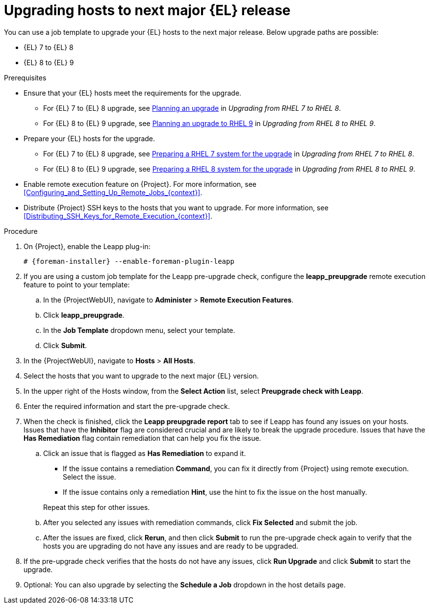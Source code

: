 [id="Upgrading_Hosts_to_Next_Major_Release_{context}"]
= Upgrading hosts to next major {EL} release

You can use a job template to upgrade your {EL} hosts to the next major release.
Below upgrade paths are possible:

* {EL} 7 to {EL} 8
* {EL} 8 to {EL} 9

.Prerequisites
* Ensure that your {EL} hosts meet the requirements for the upgrade.
ifndef::orcharhino[]
** For {EL} 7 to {EL} 8 upgrade, see https://access.redhat.com/documentation/en-us/red_hat_enterprise_linux/8/html/upgrading_from_rhel_7_to_rhel_8/planning-an-upgrade_upgrading-from-rhel-7-to-rhel-8[Planning an upgrade] in _Upgrading from RHEL 7 to RHEL 8_.
** For {EL} 8 to {EL} 9 upgrade, see https://access.redhat.com/documentation/en-us/red_hat_enterprise_linux/9/html/upgrading_from_rhel_8_to_rhel_9/planning-an-upgrade-to-rhel-9_upgrading-from-rhel-8-to-rhel-9[Planning an upgrade to RHEL 9] in _Upgrading from RHEL 8 to RHEL 9_.
endif::[]
* Prepare your {EL} hosts for the upgrade.
ifndef::orcharhino[]
** For {EL} 7 to {EL} 8 upgrade, see https://access.redhat.com/documentation/en-us/red_hat_enterprise_linux/8/html-single/upgrading_from_rhel_7_to_rhel_8/index#preparing-a-rhel-7-system-for-the-upgrade_upgrading-from-rhel-7-to-rhel-8[Preparing a RHEL 7 system for the upgrade] in _Upgrading from RHEL 7 to RHEL 8_.
** For {EL} 8 to {EL} 9 upgrade, see https://access.redhat.com/documentation/en-us/red_hat_enterprise_linux/9/html/upgrading_from_rhel_8_to_rhel_9/assembly_preparing-for-the-upgrade_upgrading-from-rhel-8-to-rhel-9#preparing-a-rhel-8-system-for-the-upgrade_upgrading-from-rhel-8-to-rhel-9[Preparing a RHEL 8 system for the upgrade] in _Upgrading from RHEL 8 to RHEL 9_.
endif::[]
ifndef::satellite,orcharhino[]
* Enable remote execution feature on {Project}.
For more information, see xref:Configuring_and_Setting_Up_Remote_Jobs_{context}[].
endif::[]
* Distribute {Project} SSH keys to the hosts that you want to upgrade.
For more information, see xref:Distributing_SSH_Keys_for_Remote_Execution_{context}[].

.Procedure
. On {Project}, enable the Leapp plug-in:
+
[options="nowrap" subs="+quotes,attributes"]
----
# {foreman-installer} --enable-foreman-plugin-leapp
----
. If you are using a custom job template for the Leapp pre-upgrade check, configure the *leapp_preupgrade* remote execution feature to point to your template:
.. In the {ProjectWebUI}, navigate to *Administer* > *Remote Execution Features*.
.. Click *leapp_preupgrade*.
.. In the *Job Template* dropdown menu, select your template.
.. Click *Submit*.
. In the {ProjectWebUI}, navigate to *Hosts* > *All Hosts*.
. Select the hosts that you want to upgrade to the next major {EL} version.
. In the upper right of the Hosts window, from the *Select Action* list, select *Preupgrade check with Leapp*.
. Enter the required information and start the pre-upgrade check.
. When the check is finished, click the *Leapp preupgrade report* tab to see if Leapp has found any issues on your hosts.
Issues that have the *Inhibitor* flag are considered crucial and are likely to break the upgrade procedure.
Issues that have the *Has Remediation* flag contain remediation that can help you fix the issue.
.. Click an issue that is flagged as *Has Remediation* to expand it.

* If the issue contains a remediation *Command*, you can fix it directly from {Project} using remote execution.
Select the issue.
* If the issue contains only a remediation *Hint*, use the hint to fix the issue on the host manually.

+
+
Repeat this step for other issues.
.. After you selected any issues with remediation commands, click *Fix Selected* and submit the job.
.. After the issues are fixed, click *Rerun*, and then click *Submit* to run the pre-upgrade check again to verify that the hosts you are upgrading do not have any issues and are ready to be upgraded.
. If the pre-upgrade check verifies that the hosts do not have any issues, click *Run Upgrade* and click *Submit* to start the upgrade.
. Optional: You can also upgrade by selecting the *Schedule a Job* dropdown in the host details page.
